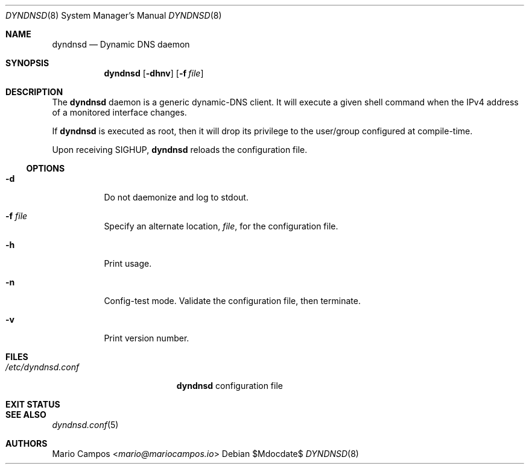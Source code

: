 .Dd $Mdocdate$
.Dt DYNDNSD 8
.Os
.Sh NAME
.Nm dyndnsd
.Nd Dynamic DNS daemon
.Sh SYNOPSIS
.Nm 
.Op Fl dhnv
.Op Fl f Ar file
.Sh DESCRIPTION
The
.Nm
daemon is a generic dynamic-DNS client. It will execute a given shell command when the IPv4 address of a monitored interface changes.
.Pp
If
.Nm
is executed as root, then it will drop its privilege to the user/group configured at compile-time.
.Pp
Upon receiving
.Dv SIGHUP ,
.Nm
reloads the configuration file.
.Ss OPTIONS 
.Bl -tag -width Ds
.It Fl d
Do not daemonize and log to stdout.
.It Fl f Ar file
Specify an alternate location,
.Ar file ,
for the configuration file.
.It Fl h
Print usage.
.It Fl n
Config-test mode. Validate the configuration file, then terminate.
.It Fl v
Print version number.
.El
.Sh FILES
.Bl -tag -width "/etc/dyndnsd.conf" -compact
.It Pa /etc/dyndnsd.conf
.Nm
configuration file
.El
.Sh EXIT STATUS
.Ex
.Sh SEE ALSO
.Xr dyndnsd.conf 5
.Sh AUTHORS
.An Mario Campos Aq Mt mario@mariocampos.io
